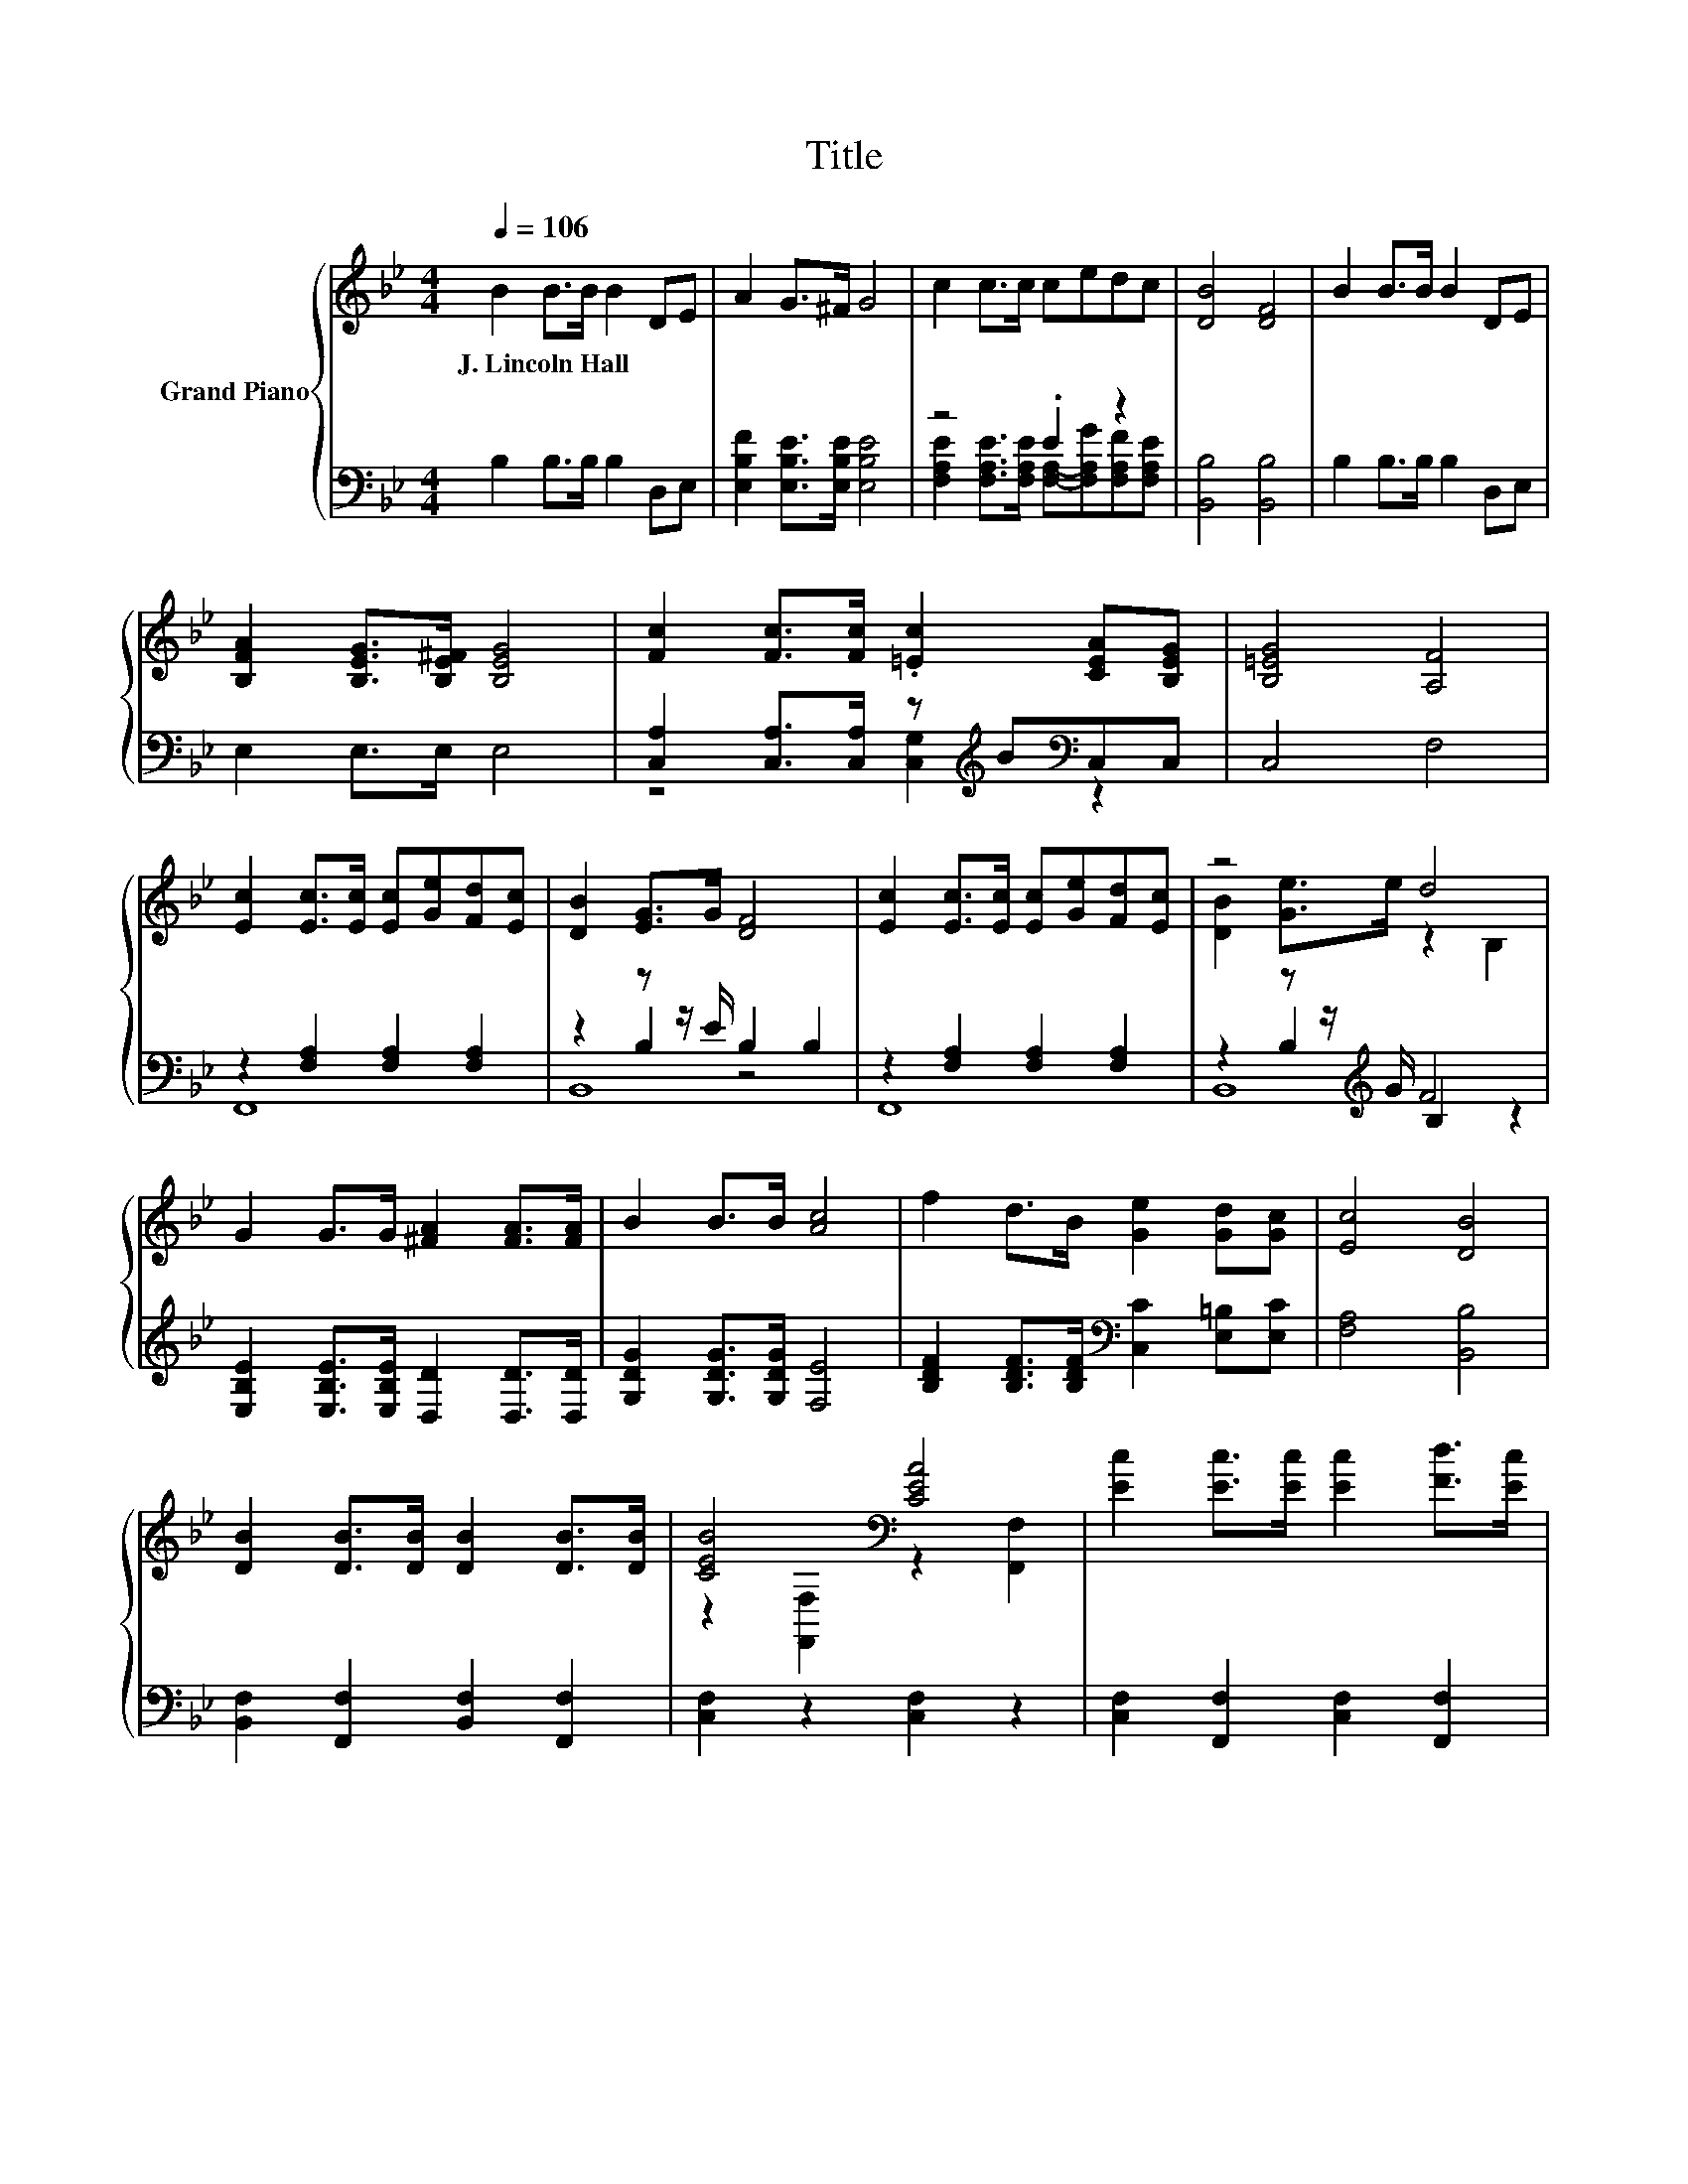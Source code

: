 X:1
T:Title
%%score { ( 1 5 ) | ( 2 3 4 ) }
L:1/8
Q:1/4=106
M:4/4
K:Bb
V:1 treble nm="Grand Piano"
V:5 treble 
V:2 bass 
V:3 bass 
V:4 bass 
V:1
 B2 B>B B2 DE | A2 G>^F G4 | c2 c>c cedc | [DB]4 [DF]4 | B2 B>B B2 DE | %5
w: J.~Lincoln~Hall * * * * *|||||
 [B,FA]2 [B,EG]>[B,E^F] [B,EG]4 | [Fc]2 [Fc]>[Fc] .[=Ec]2 [CEA][B,EG] | [B,=EG]4 [A,F]4 | %8
w: |||
 [Ec]2 [Ec]>[Ec] [Ec][Ge][Fd][Ec] | [DB]2 [EG]>G [DF]4 | [Ec]2 [Ec]>[Ec] [Ec][Ge][Fd][Ec] | z4 d4 | %12
w: ||||
 G2 G>G [^FA]2 [FA]>[FA] | B2 B>B [Ac]4 | f2 d>B [Ge]2 [Gd][Gc] | [Ec]4 [DB]4 | %16
w: ||||
 [DB]2 [DB]>[DB] [DB]2 [DB]>[DB] | [CEB]4[K:bass] [CEA]4 | [Ec]2 [Ec]>[Ec] [Ec]2 [Fd]>[Ec] | %19
w: |||
 [Ec]4[K:bass][K:treble] [DB]4 | G2 G>G [^FA]2 [FA]>[FA] | B2 B>B [Ac]4 | f2 d>B [Ge]2 [Gd][Gc] | %23
w: ||||
[M:8/4] [Ec]4 [DB]4 z8 |] %24
w: |
V:2
 B,2 B,>B, B,2 D,E, | [E,B,F]2 [E,B,E]>[E,B,E] [E,B,E]4 | z4 .E2 z2 | [B,,B,]4 [B,,B,]4 | %4
 B,2 B,>B, B,2 D,E, | E,2 E,>E, E,4 | [C,A,]2 [C,A,]>[C,A,] z[K:treble] B[K:bass]C,C, | C,4 F,4 | %8
 z2 [F,A,]2 [F,A,]2 [F,A,]2 | z2 z z/ E/ B,2 B,2 | z2 [F,A,]2 [F,A,]2 [F,A,]2 | %11
 z2 z z/[K:treble] G/ F4 | [E,B,E]2 [E,B,E]>[E,B,E] [D,D]2 [D,D]>[D,D] | %13
 [G,DG]2 [G,DG]>[G,DG] [F,E]4 | [B,DF]2 [B,DF]>[B,DF][K:bass] [C,C]2 [E,=B,][E,C] | %15
 [F,A,]4 [B,,B,]4 | [B,,F,]2 [F,,F,]2 [B,,F,]2 [F,,F,]2 | [C,F,]2 z2 [C,F,]2 z2 | %18
 [C,F,]2 [F,,F,]2 [C,F,]2 [F,,F,]2 | [C,F,]2 z2 [B,,F,]2 F,,2 | %20
 [E,B,E]2 [E,B,E]>[E,B,E] [D,D]2 [D,D]>[D,D] | [G,DG]2 [G,DG]>[G,DG] [F,E]4 | %22
 [B,DF]2 [B,DF]>[B,DF][K:bass] [C,C]2 [E,=B,][E,C] |[M:8/4] [F,A,]4 [B,,B,]4 z8 |] %24
V:3
 x8 | x8 | [F,A,E]2 [F,A,E]>[F,A,E] [F,A,]-[F,A,G][F,A,F][F,A,E] | x8 | x8 | x8 | %6
 z4 [C,G,]2[K:treble][K:bass] z2 | x8 | F,,8 | z2 B,2 z4 | F,,8 | z2 B,2[K:treble] B,2 z2 | x8 | %13
 x8 | x4[K:bass] x4 | x8 | x8 | x8 | x8 | x8 | x8 | x8 | x4[K:bass] x4 |[M:8/4] x16 |] %24
V:4
 x8 | x8 | x8 | x8 | x8 | x8 | x5[K:treble] x[K:bass] x2 | x8 | x8 | B,,8 | x8 | B,,8[K:treble] | %12
 x8 | x8 | x4[K:bass] x4 | x8 | x8 | x8 | x8 | x8 | x8 | x8 | x4[K:bass] x4 |[M:8/4] x16 |] %24
V:5
 x8 | x8 | x8 | x8 | x8 | x8 | x8 | x8 | x8 | x8 | x8 | [DB]2 [Ge]>e z2 B,2 | x8 | x8 | x8 | x8 | %16
 x8 | z2[K:bass] [F,,F,]2 z2 [F,,F,]2 | x8 | z2[K:bass] [F,,F,]2[K:treble] z2 F,2 | x8 | x8 | x8 | %23
[M:8/4] x16 |] %24

